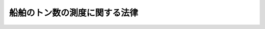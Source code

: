 .. _S55HO040:

==============================
船舶のトン数の測度に関する法律
==============================

.. raw:: html
    
    
    <b>船舶のトン数の測度に関する法律<br>
    （昭和五十五年五月六日法律第四十号）</b><br><br><div align="right">最終改正：平成一四年五月三一日法律第五四号</div><br><p>
    </p><div class="arttitle"><a name="1000000000000000000000000000000000000000000000000100000000000000000000000000000">（趣旨）</a>
    </div><div class="item"><b>第一条</b>
    <a name="1000000000000000000000000000000000000000000000000100000000001000000000000000000"></a>
    　この法律は、千九百六十九年の船舶のトン数の測度に関する国際条約（以下「条約」という。）を実施するとともに、海事に関する制度の適正な運営を確保するため、船舶のトン数の測度及び国際トン数証書の交付に関し必要な事項を定めるものとする。
    </div>
    
    <p>
    </p><div class="arttitle"><a name="1000000000000000000000000000000000000000000000000200000000000000000000000000000">（他の法令との関係）</a>
    </div><div class="item"><b>第二条</b>
    <a name="1000000000000000000000000000000000000000000000000200000000001000000000000000000"></a>
    　船舶のトン数の測度の基準については、他の法律又はこれに基づく命令に特別の定めがある場合を除くほか、この法律の定めるところによる。
    </div>
    
    <p>
    </p><div class="arttitle"><a name="1000000000000000000000000000000000000000000000000300000000000000000000000000000">（定義）</a>
    </div><div class="item"><b>第三条</b>
    <a name="1000000000000000000000000000000000000000000000000300000000001000000000000000000"></a>
    　この法律において「閉囲場所」とは、外板、仕切り（可動式のものを含む。）若しくは隔壁又は甲板若しくは覆い（天幕を除く。）により閉囲されている船舶内のすべての場所をいう。
    </div>
    <div class="item"><b><a name="1000000000000000000000000000000000000000000000000300000000002000000000000000000">２</a>
    </b>
    　この法律において「上甲板」とは、外気に面したすべての開口に風雨密閉鎖装置を備えることその他の国土交通省令で定める基準に適合する甲板のうち最上層のものをいう。
    </div>
    <div class="item"><b><a name="1000000000000000000000000000000000000000000000000300000000003000000000000000000">３</a>
    </b>
    　この法律において「貨物積載場所」とは、貨物の運送の用に供される閉囲場所内の場所をいう。
    </div>
    <div class="item"><b><a name="1000000000000000000000000000000000000000000000000300000000004000000000000000000">４</a>
    </b>
    　この法律において「基準喫水線」とは、<a href="/cgi-bin/idxrefer.cgi?H_FILE=%8f%ba%94%aa%96%40%88%ea%88%ea&amp;REF_NAME=%91%44%94%95%88%c0%91%53%96%40&amp;ANCHOR_F=&amp;ANCHOR_T=" target="inyo">船舶安全法</a>
    （昭和八年法律第十一号）<a href="/cgi-bin/idxrefer.cgi?H_FILE=%8f%ba%94%aa%96%40%88%ea%88%ea&amp;REF_NAME=%91%e6%8e%4f%8f%f0&amp;ANCHOR_F=1000000000000000000000000000000000000000000000000300000000000000000000000000000&amp;ANCHOR_T=1000000000000000000000000000000000000000000000000300000000000000000000000000000#1000000000000000000000000000000000000000000000000300000000000000000000000000000" target="inyo">第三条</a>
    に規定する満載喫水線その他これに相当する喫水線のうち国土交通省令で定めるものをいう。
    </div>
    <div class="item"><b><a name="1000000000000000000000000000000000000000000000000300000000005000000000000000000">５</a>
    </b>
    　この法律において「国際トン数証書」とは、次条第一項の国際総トン数及び第六条第一項の純トン数を記載した証書であつて、この法律の規定に基づき国際航海に従事する長さ二十四メートル以上の日本船舶について交付されるものをいう。
    </div>
    
    <p>
    </p><div class="arttitle"><a name="1000000000000000000000000000000000000000000000000400000000000000000000000000000">（国際総トン数）</a>
    </div><div class="item"><b>第四条</b>
    <a name="1000000000000000000000000000000000000000000000000400000000001000000000000000000"></a>
    　国際総トン数は、条約及び条約の附属書の規定に従い、主として国際航海に従事する船舶について、その大きさを表すための指標として用いられる指標とする。
    </div>
    <div class="item"><b><a name="1000000000000000000000000000000000000000000000000400000000002000000000000000000">２</a>
    </b>
    　前項の国際総トン数は、閉囲場所の合計容積を立方メートルで表した数値から除外場所（開口を有する閉囲場所内の場所であつて、当該開口の位置、形態又は大きさが国土交通省令で定める基準に該当する場所をいう。以下同じ。）の合計容積を立方メートルで表した数値を控除して得た数値に、当該数値を基準として国土交通省令で定める係数を乗じて得た数値にトンを付して表すものとする。
    </div>
    
    <p>
    </p><div class="arttitle"><a name="1000000000000000000000000000000000000000000000000500000000000000000000000000000">（総トン数）</a>
    </div><div class="item"><b>第五条</b>
    <a name="1000000000000000000000000000000000000000000000000500000000001000000000000000000"></a>
    　総トン数は、我が国における海事に関する制度において、船舶の大きさを表すための主たる指標として用いられる指標とする。
    </div>
    <div class="item"><b><a name="1000000000000000000000000000000000000000000000000500000000002000000000000000000">２</a>
    </b>
    　前項の総トン数は、前条第二項の規定の例により算定した数値に、当該数値を基準として国土交通省令で定める係数を乗じて得た数値にトンを付して表すものとする。
    </div>
    <div class="item"><b><a name="1000000000000000000000000000000000000000000000000500000000003000000000000000000">３</a>
    </b>
    　二層以上の甲板を備える船舶であつて国土交通省令で定めるものについて前項の規定により総トン数の数値を算定する場合においては、同項中「当該数値を基準として国土交通省令で定める係数」とあるのは、「当該数値並びに上甲板及び上甲板から第二層にある甲板の位置を基準として国土交通省令で定める係数」とする。
    </div>
    
    <p>
    </p><div class="arttitle"><a name="1000000000000000000000000000000000000000000000000600000000000000000000000000000">（純トン数）</a>
    </div><div class="item"><b>第六条</b>
    <a name="1000000000000000000000000000000000000000000000000600000000001000000000000000000"></a>
    　純トン数は、旅客又は貨物の運送の用に供する場所とされる船舶内の場所の大きさを表すための指標として用いられる指標とする。
    </div>
    <div class="item"><b><a name="1000000000000000000000000000000000000000000000000600000000002000000000000000000">２</a>
    </b>
    　前項の純トン数は、次に掲げる数値を合算した数値（旅客定員が十三人未満の船舶については、第一号に掲げる数値）にトンを付して表すものとする。
    <div class="number"><b><a name="1000000000000000000000000000000000000000000000000600000000002000000001000000000">一</a>
    </b>
    　貨物積載場所の合計容積を立方メートルで表した数値から当該貨物積載場所に含まれる除外場所の合計容積を立方メートルで表した数値を控除して得た数値に、当該数値並びに上甲板及び基準喫水線の位置を基準として国土交通省令で定める係数を乗じて得た数値（その数値が国際総トン数の数値の百分の二十五に満たないときは、当該国際総トン数の数値の百分の二十五に相当する数値）
    </div>
    <div class="number"><b><a name="1000000000000000000000000000000000000000000000000600000000002000000002000000000">二</a>
    </b>
    　旅客定員の数及び国際総トン数の数値を基準として国土交通省令で定めるところにより算定した数値
    </div>
    </div>
    <div class="item"><b><a name="1000000000000000000000000000000000000000000000000600000000003000000000000000000">３</a>
    </b>
    　基準喫水線の位置又は旅客定員の数につき国土交通省令で定める軽微な変更が行われた場合における純トン数の数値については、国土交通省令で、前項に規定する数値の算定の特例を定めることができる。
    </div>
    <div class="item"><b><a name="1000000000000000000000000000000000000000000000000600000000004000000000000000000">４</a>
    </b>
    　前二項の規定により算定した数値が国際総トン数の数値の百分の三十に満たない場合における純トン数の数値は、これらの規定にかかわらず、当該国際総トン数の数値の百分の三十に相当する数値とする。
    </div>
    
    <p>
    </p><div class="arttitle"><a name="1000000000000000000000000000000000000000000000000700000000000000000000000000000">（載貨重量トン数）</a>
    </div><div class="item"><b>第七条</b>
    <a name="1000000000000000000000000000000000000000000000000700000000001000000000000000000"></a>
    　載貨重量トン数は、船舶の航行の安全を確保することができる限度内における貨物等の最大積載量を表すための指標として用いられる指標とする。
    </div>
    <div class="item"><b><a name="1000000000000000000000000000000000000000000000000700000000002000000000000000000">２</a>
    </b>
    　前項の載貨重量トン数は、人又は貨物その他国土交通省令で定める物を積載しないものとした場合の船舶の排水量と、比重一・〇二五の水面において基準喫水線に至るまで人又は物を積載するものとした場合の当該船舶の排水量との差をトン（<a href="/cgi-bin/idxrefer.cgi?H_FILE=%95%bd%8e%6c%96%40%8c%dc%88%ea&amp;REF_NAME=%8c%76%97%ca%96%40&amp;ANCHOR_F=&amp;ANCHOR_T=" target="inyo">計量法</a>
    （平成四年法律第五十一号）別表第一の質量の項に掲げるトンをいう。）により表すものとする。
    </div>
    
    <p>
    </p><div class="arttitle"><a name="1000000000000000000000000000000000000000000000000800000000000000000000000000000">（国際トン数証書等）</a>
    </div><div class="item"><b>第八条</b>
    <a name="1000000000000000000000000000000000000000000000000800000000001000000000000000000"></a>
    　長さ二十四メートル以上の日本船舶の船舶所有者（当該船舶が共有されているときは船舶管理人、当該船舶が貸し渡されているときは船舶借入人。以下同じ。）は、国土交通大臣から国際トン数証書の交付を受け、これを船舶内に備え置かなければ、当該船舶を国際航海に従事させてはならない。
    </div>
    <div class="item"><b><a name="1000000000000000000000000000000000000000000000000800000000002000000000000000000">２</a>
    </b>
    　国土交通大臣は、前項の船舶について国際トン数証書の交付の申請があつたときは、当該船舶について国際総トン数及び純トン数の測度を行つた後、国際トン数証書を交付するものとする。
    </div>
    <div class="item"><b><a name="1000000000000000000000000000000000000000000000000800000000003000000000000000000">３</a>
    </b>
    　船舶所有者は、国際トン数証書の記載事項について変更があつたときは、その変更があつた日から二週間以内に、国土交通大臣に対し、その書換えを申請しなければならない。
    </div>
    <div class="item"><b><a name="1000000000000000000000000000000000000000000000000800000000004000000000000000000">４</a>
    </b>
    　第二項の規定は、前項に規定する記載事項の変更が国際総トン数又は純トン数の変更である場合について準用する。
    </div>
    <div class="item"><b><a name="1000000000000000000000000000000000000000000000000800000000005000000000000000000">５</a>
    </b>
    　船舶所有者は、国際トン数証書が滅失し、若しくは損傷し、又はその識別が困難となつたときは、国土交通大臣に対し、その再交付を申請することができる。
    </div>
    <div class="item"><b><a name="1000000000000000000000000000000000000000000000000800000000006000000000000000000">６</a>
    </b>
    　船舶所有者は、次に掲げる場合には、その事実を知つた日から二週間以内に、国際トン数証書を国土交通大臣に返還しなければならない。ただし、国際トン数証書を返還することができない場合において国土交通大臣にその旨を届け出たときは、この限りでない。
    <div class="number"><b><a name="1000000000000000000000000000000000000000000000000800000000006000000001000000000">一</a>
    </b>
    　船舶が滅失し、沈没し、又は解撤されたとき。
    </div>
    <div class="number"><b><a name="1000000000000000000000000000000000000000000000000800000000006000000002000000000">二</a>
    </b>
    　船舶が日本の国籍を喪失したとき。
    </div>
    <div class="number"><b><a name="1000000000000000000000000000000000000000000000000800000000006000000003000000000">三</a>
    </b>
    　船舶の存否が三箇月間不明になつたとき。
    </div>
    <div class="number"><b><a name="1000000000000000000000000000000000000000000000000800000000006000000004000000000">四</a>
    </b>
    　船舶が国際航海に従事する船舶でなくなつたとき。
    </div>
    <div class="number"><b><a name="1000000000000000000000000000000000000000000000000800000000006000000005000000000">五</a>
    </b>
    　船舶が長さ二十四メートル以上の船舶でなくなつたとき。
    </div>
    </div>
    <div class="item"><b><a name="1000000000000000000000000000000000000000000000000800000000007000000000000000000">７</a>
    </b>
    　長さ二十四メートル未満の日本船舶の船舶所有者は、当該船舶を国際航海に従事させようとするときは、国土交通大臣から国際総トン数及び純トン数を記載した書面（以下「国際トン数確認書」という。）の交付を受けることができる。
    </div>
    <div class="item"><b><a name="1000000000000000000000000000000000000000000000000800000000008000000000000000000">８</a>
    </b>
    　第二項から第六項までの規定は、国際トン数確認書について準用する。この場合において、第二項、第三項、第五項及び第六項中「国際トン数証書」とあるのは「国際トン数確認書」と、同項第五号中「長さ二十四メートル以上」とあるのは「長さ二十四メートル未満」と読み替えるものとする。
    </div>
    
    <p>
    </p><div class="arttitle"><a name="1000000000000000000000000000000000000000000000000900000000000000000000000000000">（外国における事務）</a>
    </div><div class="item"><b>第九条</b>
    <a name="1000000000000000000000000000000000000000000000000900000000001000000000000000000"></a>
    　前条に規定する事務は、外国にあつては、日本の領事官が行う。
    </div>
    <div class="item"><b><a name="1000000000000000000000000000000000000000000000000900000000002000000000000000000">２</a>
    </b>
    　<a href="/cgi-bin/idxrefer.cgi?H_FILE=%8f%ba%8e%4f%8e%b5%96%40%88%ea%98%5a%81%5a&amp;REF_NAME=%8d%73%90%ad%95%73%95%9e%90%52%8d%b8%96%40&amp;ANCHOR_F=&amp;ANCHOR_T=" target="inyo">行政不服審査法</a>
    （昭和三十七年法律第百六十号）に定めるもののほか、領事官の行う前項の事務に係る処分又はその不作為についての審査請求に関して必要な事項は、政令で定める。
    </div>
    
    <p>
    </p><div class="arttitle"><a name="1000000000000000000000000000000000000000000000001000000000000000000000000000000">（手数料）</a>
    </div><div class="item"><b>第十条</b>
    <a name="1000000000000000000000000000000000000000000000001000000000001000000000000000000"></a>
    　国際トン数証書又は国際トン数確認書の交付、書換え又は再交付を申請しようとする者（国及び独立行政法人（<a href="/cgi-bin/idxrefer.cgi?H_FILE=%95%bd%88%ea%88%ea%96%40%88%ea%81%5a%8e%4f&amp;REF_NAME=%93%c6%97%a7%8d%73%90%ad%96%40%90%6c%92%ca%91%a5%96%40&amp;ANCHOR_F=&amp;ANCHOR_T=" target="inyo">独立行政法人通則法</a>
    （平成十一年法律第百三号）<a href="/cgi-bin/idxrefer.cgi?H_FILE=%95%bd%88%ea%88%ea%96%40%88%ea%81%5a%8e%4f&amp;REF_NAME=%91%e6%93%f1%8f%f0%91%e6%88%ea%8d%80&amp;ANCHOR_F=1000000000000000000000000000000000000000000000000200000000001000000000000000000&amp;ANCHOR_T=1000000000000000000000000000000000000000000000000200000000001000000000000000000#1000000000000000000000000000000000000000000000000200000000001000000000000000000" target="inyo">第二条第一項</a>
    に規定する独立行政法人であつて当該独立行政法人の業務の内容その他の事情を勘案して政令で定めるものに限る。）を除く。）は、実費を勘案して国土交通省令で定める額の手数料を国に納めなければならない。
    </div>
    
    <p>
    </p><div class="arttitle"><a name="1000000000000000000000000000000000000000000000001100000000000000000000000000000">（国土交通省令への委任）</a>
    </div><div class="item"><b>第十一条</b>
    <a name="1000000000000000000000000000000000000000000000001100000000001000000000000000000"></a>
    　閉囲場所、貨物積載場所及び除外場所の容積並びに排水量の算定方法その他船舶のトン数の測度に関し必要な事項並びに国際トン数証書及び国際トン数確認書の記載事項並びにこれらの交付、書換え、再交付及び返還に関し必要な事項は、国土交通省令で定める。
    </div>
    
    <p>
    </p><div class="arttitle"><a name="1000000000000000000000000000000000000000000000001200000000000000000000000000000">（立入検査）</a>
    </div><div class="item"><b>第十二条</b>
    <a name="1000000000000000000000000000000000000000000000001200000000001000000000000000000"></a>
    　国土交通大臣は、この法律及び条約を実施するため必要な限度において、その職員に、船舶に立ち入り、国際トン数証書（条約の締約国である外国が条約の規定に基づいて交付した国際トン数証書に相当する書面を含む。）、国際トン数確認書その他の物件を検査させることができる。
    </div>
    <div class="item"><b><a name="1000000000000000000000000000000000000000000000001200000000002000000000000000000">２</a>
    </b>
    　前項の規定により立入検査をする職員は、その身分を示す証明書を携帯し、関係者にこれを提示しなければならない。
    </div>
    <div class="item"><b><a name="1000000000000000000000000000000000000000000000001200000000003000000000000000000">３</a>
    </b>
    　第一項の規定による立入検査の権限は、犯罪捜査のために認められたものと解釈してはならない。
    </div>
    
    <p>
    </p><div class="arttitle"><a name="1000000000000000000000000000000000000000000000001300000000000000000000000000000">（権限の委任）</a>
    </div><div class="item"><b>第十三条</b>
    <a name="1000000000000000000000000000000000000000000000001300000000001000000000000000000"></a>
    　この法律の規定により国土交通大臣の権限に属する事項は、国土交通省令で定めるところにより、地方運輸局長（運輸監理部長を含む。）に行わせることができる。
    </div>
    <div class="item"><b><a name="1000000000000000000000000000000000000000000000001300000000002000000000000000000">２</a>
    </b>
    　地方運輸局長は、国土交通省令で定めるところにより、前項の規定によりその権限に属させられた事項を運輸支局長又は地方運輸局、運輸監理部若しくは運輸支局の事務所の長に行わせることができる。
    </div>
    
    <p>
    </p><div class="arttitle"><a name="1000000000000000000000000000000000000000000000001400000000000000000000000000000">（罰則）</a>
    </div><div class="item"><b>第十四条</b>
    <a name="1000000000000000000000000000000000000000000000001400000000001000000000000000000"></a>
    　第八条第一項の規定に違反した船舶所有者は、十万円以下の罰金に処する。
    </div>
    
    <p>
    </p><div class="item"><b><a name="1000000000000000000000000000000000000000000000001500000000000000000000000000000">第十五条</a>
    </b>
    <a name="1000000000000000000000000000000000000000000000001500000000001000000000000000000"></a>
    　次の各号の一に該当する者は、五万円以下の罰金に処する。
    <div class="number"><b><a name="1000000000000000000000000000000000000000000000001500000000001000000001000000000">一</a>
    </b>
    　第八条第三項又は第六項（これらの規定を同条第八項において準用する場合を含む。）の規定に違反した者
    </div>
    <div class="number"><b><a name="1000000000000000000000000000000000000000000000001500000000001000000002000000000">二</a>
    </b>
    　第十二条第一項の規定による検査を拒み、妨げ、又は忌避した者
    </div>
    </div>
    
    <p>
    </p><div class="item"><b><a name="1000000000000000000000000000000000000000000000001600000000000000000000000000000">第十六条</a>
    </b>
    <a name="1000000000000000000000000000000000000000000000001600000000001000000000000000000"></a><b>一</b>
    　この法律の施行後に特定修繕が行われた現存船（当該特定修繕が行われる日前に次号又は第三号に掲げる現存船となつたものを除く。）　当初改測日
    </div>
    <div class="number"><b>二</b>
    　国際トン数証書の交付を受ける現存船　第八条第二項の規定による測度を受ける日
    </div>
    <div class="number"><b>三</b>
    　国際トン数確認書の交付を受ける現存船　第八条第八項において準用する同条第二項の規定による測度を受ける日
    </div>
    
    <div class="item"><b>３</b>
    　長さ二十四メートル以上の現存船については、この法律の施行後、条約第十七条(1)の規定により条約が効力を生ずる日から起算して十二年を経過する日（その日前に特定修繕が行われた船舶については、当初改測日）までの間（次項において「猶予期間」という。）は、第八条第一項の規定は、適用しない。
    </div>
    <div class="item"><b>４</b>
    　前項の規定にかかわらず、同項の船舶の船舶所有者は、猶予期間内においても、国際トン数証書の交付を受けることができる。
    </div>
    
    <p>
    </p><div class="arttitle">（船舶法の一部改正）</div>
    <div class="item"><b>第四条</b>
    　船舶法の一部を次のように改正する。<br>　第四条中「積量」を「総トン数」に改める。<br>　第五条ノ二第二項中「総噸数百噸」を「総トン数百トン」に改める。<br>　第七条及び第九条第一項中「積量」を「総トン数」に改める。<br>　第二十条中「総噸数二十噸」を「総トン数二十トン」に改める。<br>　第二十一条第一項及び第二十一条ノ二中「積量」を「総トン数」に改める。
    </div>
    
    <p>
    </p><div class="arttitle">（船舶法の一部改正に伴う経過措置）</div>
    <div class="item"><b>第五条</b>
    　この法律の施行前に前条の規定による改正前の船舶法第四条若しくは第九条の規定により行われた測度若しくは改測の申請若しくは嘱託又は同法第七条の規定により行われた標示は、それぞれ新船舶法第四条若しくは第九条の規定により行われた測度若しくは改測の申請若しくは嘱託又は新船舶法第七条の規定により行われた標示とみなす。
    </div>
    <div class="item"><b>２</b>
    　国際航海に従事する長さ二十四メートル以上の現存船に関する新船舶法の規定の適用については、この法律の施行後、条約第十七条(1)の規定により条約が効力を生ずる日から起算して十二年を経過する日（その日前に特定修繕が行われた船舶又は国際トン数証書の交付を受ける船舶については、当初改測日又は第八条第二項の規定による測度を受ける日のいずれか早い日）までの間においては、新船舶法第四条、第七条、第九条第一項、第二十一条第一項及び第二十一条ノ二中「総トン数」とあるのは、「積量」とする。
    </div>
    <div class="item"><b>３</b>
    　前二項に定めるもののほか、新船舶法の施行に伴い必要となる経過措置は、政令で定める。
    </div>
    
    <p>
    </p><div class="arttitle">（とん税法の一部改正）</div>
    <div class="item"><b>第六条</b>
    　とん税法（昭和三十二年法律第三十七号）の一部を次のように改正する。<br>　第二条第二項を次のように改める。<br>２　この法律において「純トン数」とは、船舶のトン数の測度に関する法律（昭和五十五年法律第四十号）第六条（純トン数）に規定する純トン数をいう。<br>　第八条（見出しを含む。）及び第九条第一項中「積量」を「純トン数」に改める。
    </div>
    
    <p>
    </p><div class="arttitle">（特別とん税法の一部改正）</div>
    <div class="item"><b>第七条</b>
    　特別とん税法（昭和三十二年法律第三十八号）の一部を次のように改正する。<br>　第六条中「積量」を「純トン数」に改める。
    </div>
    
    <p>
    </p><div class="arttitle">（とん税法及び特別とん税法の一部改正に伴う経過措置）</div>
    <div class="item"><b>第八条</b>
    　前二条の規定による改正後のとん税法及び特別とん税法の規定の適用については、附則第三条第二項の規定により従前の例によることとされる純トン数は、前二条の規定による改正後のとん税法及び特別とん税法に規定する純トン数とみなす。
    </div>
    
    <p>
    </p><div class="arttitle">（地方自治法の一部改正）</div>
    <div class="item"><b>第九条</b>
    　地方自治法（昭和二十二年法律第六十七号）の一部を次のように改正する。<br>　別表第三第一号（百五の二）中「基く」を「基づく」に、「積量」を「総トン数」に改める。
    </div>
    
    <p>
    </p><div class="arttitle">（漁船法の一部改正）</div>
    <div class="item"><b>第十条</b>
    　漁船法（昭和二十五年法律第百七十八号）の一部を次のように改正する。<br>　第二十条中「基く」を「基づく」に、「積量」を「総トン数」に改める。
    </div>
    
    <p>
    </p><div class="arttitle">（自衛隊法の一部改正）</div>
    <div class="item"><b>第十一条</b>
    　自衛隊法（昭和二十九年法律第百六十五号）の一部を次のように改正する。<br>　第百九条第一項中「船舶積量測度法（大正三年法律第三十四号）」を「船舶のトン数の測度に関する法律（昭和五十五年法律第四十号）」に改める。
    </div>
    
    <p>
    </p><div class="arttitle">（運輸省設置法の一部改正）</div>
    <div class="item"><b>第十二条</b>
    　運輸省設置法（昭和二十四年法律第百五十七号）の一部を次のように改正する。<br>　第四条第一項第十七号、第二十四条第四号及び第四十条第一項第八号中「積量」を「トン数」に改める。
    </div>
    
    <p>
    </p><div class="arttitle">（罰則に関する経過措置）</div>
    <div class="item"><b>第十三条</b>
    　この法律の施行前にした行為に対する罰則の適用については、なお従前の例による。
    </div>
    
    <br>　　　<a name="5000000002000000000000000000000000000000000000000000000000000000000000000000000"><b>附　則　（昭和五五年一一月一九日法律第八五号）　抄</b></a>
    <br><p>
    </p><div class="arttitle">（施行期日）</div>
    <div class="item"><b>第一条</b>
    　この法律は、昭和五十六年四月一日から施行する。
    </div>
    
    <p>
    </p><div class="arttitle">（経過措置）</div>
    <div class="item"><b>第二十条</b>
    　この法律の施行前にしたこの法律による改正に係る国の機関の法律若しくはこれに基づく命令の規定による許可、認可その他の処分又は契約その他の行為（以下この条において「処分等」という。）は、政令で定めるところにより、この法律による改正後のそれぞれの法律若しくはこれに基づく命令の規定により又はこれらの規定に基づく所掌事務の区分に応じ、相当の国の機関のした処分等とみなす。
    </div>
    
    <p>
    </p><div class="item"><b>第二十一条</b>
    　この法律の施行前にこの法律による改正に係る国の機関に対してした申請、届出その他の行為（以下この条において「申請等」という。）は、政令で定めるところにより、この法律による改正後のそれぞれの法律若しくはこれに基づく命令の規定により又はこれらの規定に基づく所掌事務の区分に応じ、相当の国の機関に対してした申請等とみなす。
    </div>
    
    <br>　　　<a name="5000000003000000000000000000000000000000000000000000000000000000000000000000000"><b>附　則　（昭和五七年五月二一日法律第五四号）　抄</b></a>
    <br><p></p><div class="arttitle">（施行期日）</div>
    <div class="item"><b>１</b>
    　この法律は、公布の日から起算して二年を超えない範囲内において政令で定める日から施行する。
    </div>
    
    <br>　　　<a name="5000000004000000000000000000000000000000000000000000000000000000000000000000000"><b>附　則　（昭和五九年五月八日法律第二五号）　抄</b></a>
    <br><p>
    </p><div class="arttitle">（施行期日）</div>
    <div class="item"><b>第一条</b>
    　この法律は、昭和五十九年七月一日から施行する。
    </div>
    
    <p>
    </p><div class="arttitle">（経過措置）</div>
    <div class="item"><b>第二十三条</b>
    　この法律の施行前に海運局長、海運監理部長、海運局若しくは海運監理部の支局その他の地方機関の長（以下「支局長等」という。）又は陸運局長が法律若しくはこれに基づく命令の規定によりした許可、認可その他の処分又は契約その他の行為（以下この条において「処分等」という。）は、政令（支局長等がした処分等にあつては、運輸省令）で定めるところにより、この法律による改正後のそれぞれの法律若しくはこれに基づく命令の規定により相当の地方運輸局長、海運監理部長又は地方運輸局若しくは海運監理部の海運支局その他の地方機関の長（以下「海運支局長等」という。）がした処分等とみなす。
    </div>
    
    <p>
    </p><div class="item"><b>第二十四条</b>
    　この法律の施行前に海運局長、海運監理部長、支局長等又は陸運局長に対してした申請、届出その他の行為（以下この条において「申請等」という。）は、政令（支局長等に対してした申請等にあつては、運輸省令）で定めるところにより、この法律による改正後のそれぞれの法律若しくはこれに基づく命令の規定により相当の地方運輸局長、海運監理部長又は海運支局長等に対してした申請等とみなす。
    </div>
    
    <p>
    </p><div class="item"><b>第二十五条</b>
    　この法律の施行前にした行為に対する罰則の適用については、なお従前の例による。
    </div>
    
    <br>　　　<a name="5000000005000000000000000000000000000000000000000000000000000000000000000000000"><b>附　則　（平成四年五月二〇日法律第五一号）　抄</b></a>
    <br><p>
    </p><div class="arttitle">（施行期日）</div>
    <div class="item"><b>第一条</b>
    　この法律は、公布の日から起算して一年六月を超えない範囲内において政令で定める日から施行する。
    </div>
    
    <br>　　　<a name="5000000006000000000000000000000000000000000000000000000000000000000000000000000"><b>附　則　（平成六年六月二九日法律第五三号）　抄</b></a>
    <br><p>
    </p><div class="arttitle">（施行期日）</div>
    <div class="item"><b>第一条</b>
    　この法律の規定は、次の各号に掲げる区分に応じ、それぞれ当該各号に定める日から施行する。
    <div class="number"><b>四</b>
    　第三条並びに附則第五条及び第六条の規定　油による汚染損害についての民事責任に関する国際条約及び油による汚染損害の補償のための国際基金の設立に関する国際条約（千九百六十九年の油による汚染損害についての民事責任に関する国際条約の補足）（附則第五条第二項において「千九百七十一年国際基金条約」という。）の廃棄が日本国について効力を生ずる日
    </div>
    </div>
    
    <br>　　　<a name="5000000007000000000000000000000000000000000000000000000000000000000000000000000"><b>附　則　（平成一一年一二月二二日法律第一六〇号）　抄</b></a>
    <br><p>
    </p><div class="arttitle">（施行期日）</div>
    <div class="item"><b>第一条</b>
    　この法律（第二条及び第三条を除く。）は、平成十三年一月六日から施行する。
    </div>
    
    <br>　　　<a name="5000000008000000000000000000000000000000000000000000000000000000000000000000000"><b>附　則　（平成一一年一二月二二日法律第二二〇号）　抄</b></a>
    <br><p>
    </p><div class="arttitle">（施行期日）</div>
    <div class="item"><b>第一条</b>
    　この法律（第一条を除く。）は、平成十三年一月六日から施行する。
    </div>
    
    <p>
    </p><div class="arttitle">（政令への委任）</div>
    <div class="item"><b>第四条</b>
    　前二条に定めるもののほか、この法律の施行に関し必要な事項は、政令で定める。
    </div>
    
    <br>　　　<a name="5000000009000000000000000000000000000000000000000000000000000000000000000000000"><b>附　則　（平成一四年五月三一日法律第五四号）　抄</b></a>
    <br><p>
    </p><div class="arttitle">（施行期日）</div>
    <div class="item"><b>第一条</b>
    　この法律は、平成十四年七月一日から施行する。
    </div>
    
    <p>
    </p><div class="arttitle">（経過措置）</div>
    <div class="item"><b>第二十八条</b>
    　この法律の施行前にこの法律による改正前のそれぞれの法律若しくはこれに基づく命令（以下「旧法令」という。）の規定により海運監理部長、陸運支局長、海運支局長又は陸運支局の事務所の長（以下「海運監理部長等」という。）がした許可、認可その他の処分又は契約その他の行為（以下「処分等」という。）は、国土交通省令で定めるところにより、この法律による改正後のそれぞれの法律若しくはこれに基づく命令（以下「新法令」という。）の規定により相当の運輸監理部長、運輸支局長又は地方運輸局、運輸監理部若しくは運輸支局の事務所の長（以下「運輸監理部長等」という。）がした処分等とみなす。
    </div>
    
    <p>
    </p><div class="item"><b>第二十九条</b>
    　この法律の施行前に旧法令の規定により海運監理部長等に対してした申請、届出その他の行為（以下「申請等」という。）は、国土交通省令で定めるところにより、新法令の規定により相当の運輸監理部長等に対してした申請等とみなす。
    </div>
    
    <p>
    </p><div class="item"><b>第三十条</b>
    　この法律の施行前にした行為に対する罰則の適用については、なお従前の例による。
    </div>
    
    <br><br>
